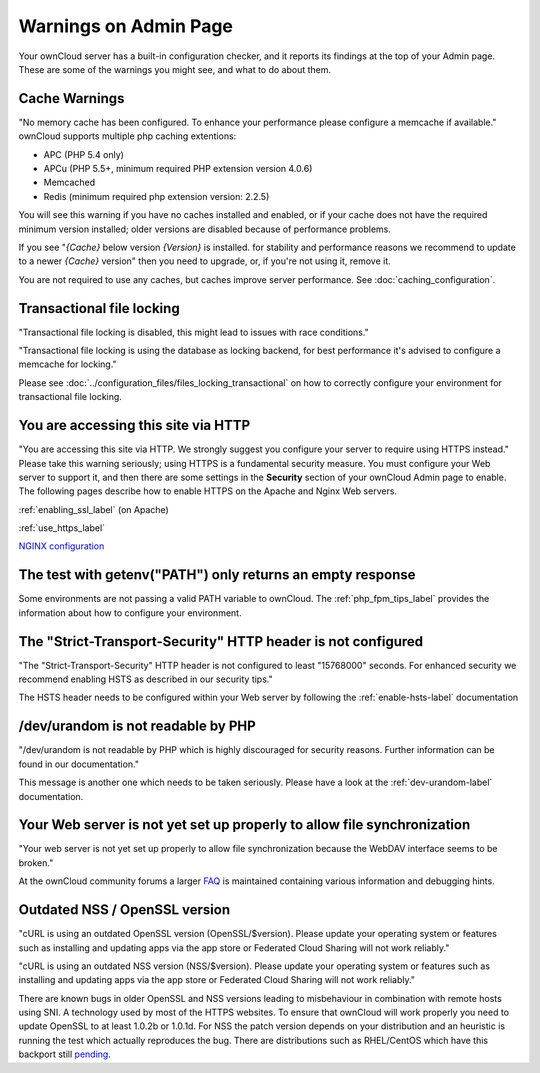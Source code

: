 ======================
Warnings on Admin Page
======================

Your ownCloud server has a built-in configuration checker, and it reports its 
findings at the top of your Admin page. These are some of the warnings you 
might see, and what to do about them.

.. figure:: ../images/security-setup-warning-1.png

Cache Warnings
--------------

"No memory cache has been configured. To enhance your performance please 
configure a memcache if available." ownCloud supports multiple php caching
extentions:

* APC (PHP 5.4 only)
* APCu (PHP 5.5+, minimum required PHP extension version 4.0.6)
* Memcached
* Redis (minimum required php extension version: 2.2.5)

You will see this warning if you have no caches installed and enabled, or if 
your cache does not have the required minimum version installed; older versions 
are disabled because of performance problems.

If you see "*{Cache}* below version *{Version}* is installed. for stability and
performance reasons we recommend to update to a newer *{Cache}* version" then
you need to upgrade, or, if you're not using it, remove it.

You are not required to use any caches, but caches improve server performance. 
See :doc:`caching_configuration`.

Transactional file locking
--------------------------

"Transactional file locking is disabled, this might lead to issues with race
conditions."

"Transactional file locking is using the database as locking backend, for best
performance it's advised to configure a memcache for locking."

Please see :doc:`../configuration_files/files_locking_transactional` on how
to correctly configure your environment for transactional file locking.

You are accessing this site via HTTP
------------------------------------

"You are accessing this site via HTTP. We strongly suggest you configure your 
server to require using HTTPS instead." Please take this warning seriously; 
using HTTPS is a fundamental security measure. You must configure your Web 
server to support it, and then there are some settings in the **Security** 
section of your ownCloud Admin page to enable. The following pages 
describe how to enable HTTPS on the Apache and Nginx Web servers.

:ref:`enabling_ssl_label` (on Apache)

:ref:`use_https_label`

`NGINX configuration 
<https://github.com/owncloud/documentation/wiki/NGINX-Configuration>`_

The test with getenv(\"PATH\") only returns an empty response
-------------------------------------------------------------

Some environments are not passing a valid PATH variable to ownCloud. The
:ref:`php_fpm_tips_label` provides the information about how to configure your 
environment.

The "Strict-Transport-Security" HTTP header is not configured
-------------------------------------------------------------

"The "Strict-Transport-Security" HTTP header is not configured to least 
"15768000" seconds.
For enhanced security we recommend enabling HSTS as described in our security 
tips."

The HSTS header needs to be configured within your Web server by following the
:ref:`enable-hsts-label` documentation

/dev/urandom is not readable by PHP
-----------------------------------

"/dev/urandom is not readable by PHP which is highly discouraged for security 
reasons.
Further information can be found in our documentation."

This message is another one which needs to be taken seriously. Please have a 
look
at the :ref:`dev-urandom-label` documentation.

Your Web server is not yet set up properly to allow file synchronization
------------------------------------------------------------------------

"Your web server is not yet set up properly to allow file synchronization 
because
the WebDAV interface seems to be broken."

At the ownCloud community forums a larger `FAQ 
<https://forum.owncloud.org/viewtopic.php?f=17&t=7536>`_
is maintained containing various information and debugging hints.

Outdated NSS / OpenSSL version
------------------------------

"cURL is using an outdated OpenSSL version (OpenSSL/$version). Please update 
your 
operating system or features such as installing and updating apps via the app 
store 
or Federated Cloud Sharing will not work reliably."

"cURL is using an outdated NSS version (NSS/$version). Please update your 
operating 
system or features such as installing and updating apps via the app store or 
Federated 
Cloud Sharing will not work reliably."

There are known bugs in older OpenSSL and NSS versions leading to misbehaviour 
in 
combination with remote hosts using SNI. A technology used by most of the HTTPS
websites. To ensure that ownCloud will work properly you need to update OpenSSL
to at least 1.0.2b or 1.0.1d. For NSS the patch version depends on your 
distribution
and an heuristic is running the test which actually reproduces the bug. There
are distributions such as RHEL/CentOS which have this backport still `pending 
<https://bugzilla.redhat.com/show_bug.cgi?id=1241172>`_.
